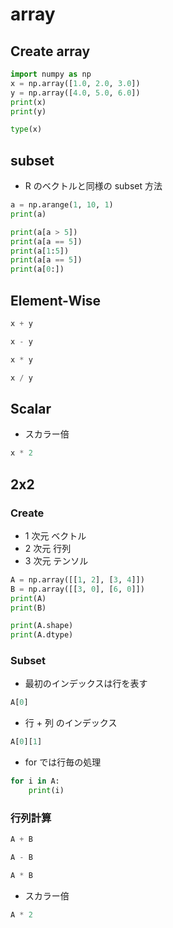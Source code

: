 #+STARTUP: folded indent inlineimages latexpreview
#+PROPERTY: header-args:python :session :results output

* array
** Create array

#+begin_src python
import numpy as np
x = np.array([1.0, 2.0, 3.0])
y = np.array([4.0, 5.0, 6.0])
print(x)
print(y)
#+end_src

#+RESULTS:
: [1. 2. 3.]
: [4. 5. 6.]

#+begin_src python
type(x)
#+end_src

#+RESULTS:
: <class 'numpy.ndarray'>

** subset

- R のベクトルと同様の subset 方法
#+begin_src python
a = np.arange(1, 10, 1)
print(a)

print(a[a > 5])
print(a[a == 5])
print(a[1:5])
print(a[a == 5])
print(a[0:])
#+end_src

#+RESULTS:
: [1 2 3 4 5 6 7 8 9]
: [6 7 8 9]
: [5]
: [2 3 4 5]
: [5]
: [1 2 3 4 5 6 7 8 9]

** Element-Wise

#+begin_src python
x + y
#+end_src

#+RESULTS:
: array([5., 7., 9.])

#+begin_src python
x - y
#+end_src

#+RESULTS:
: array([-3., -3., -3.])

#+begin_src python
x * y
#+end_src

#+RESULTS:
: array([ 4., 10., 18.])

#+begin_src python
x / y
#+end_src

#+RESULTS:
: array([0.25, 0.4 , 0.5 ])

** Scalar

- スカラー倍
#+begin_src python
x * 2
#+end_src

#+RESULTS:
: array([2., 4., 6.])

** 2x2
*** Create

- 1 次元 ベクトル
- 2 次元 行列
- 3 次元 テンソル
#+begin_src python
A = np.array([[1, 2], [3, 4]])
B = np.array([[3, 0], [6, 0]])
print(A)
print(B)

print(A.shape)
print(A.dtype)
#+end_src

#+RESULTS:
: [[1 2]
:  [3 4]]
: [[3 0]
:  [6 0]]
: (2, 2)
: int64

*** Subset

- 最初のインデックスは行を表す
#+begin_src python
A[0]
#+end_src

#+RESULTS:
: array([1, 2])

- 行 + 列 のインデックス
#+begin_src python
A[0][1]
#+end_src

#+RESULTS:
: 2

- for では行毎の処理
#+begin_src python
for i in A:
    print(i)
#+end_src

#+RESULTS:
: [1 2]
: [3 4]

*** 行列計算

#+begin_src python
A + B
#+end_src

#+RESULTS:
: array([[4, 2],
:        [9, 4]])

#+begin_src python
A - B
#+end_src

#+RESULTS:
: array([[-2,  2],
:        [-3,  4]])

#+begin_src python
A * B
#+end_src

#+RESULTS:
: array([[ 3,  0],
:        [18,  0]])

- スカラー倍
#+begin_src python
A * 2
#+end_src

#+RESULTS:
: array([[2, 4],
:        [6, 8]])
